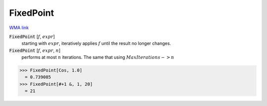 FixedPoint
==========

`WMA link <https://reference.wolfram.com/language/ref/FixedPoint.html>`_


:code:`FixedPoint` [:math:`f`, :math:`expr`]
    starting with :math:`expr`, iteratively applies :math:`f` until the result no longer changes.

:code:`FixedPoint` [:math:`f`, :math:`expr`, :math:`n`]
    performs at most :math:`n` iterations. The same that using :math:`MaxIterations->n`





>>> FixedPoint[Cos, 1.0]
  = 0.739085
>>> FixedPoint[#+1 &, 1, 20]
  = 21
